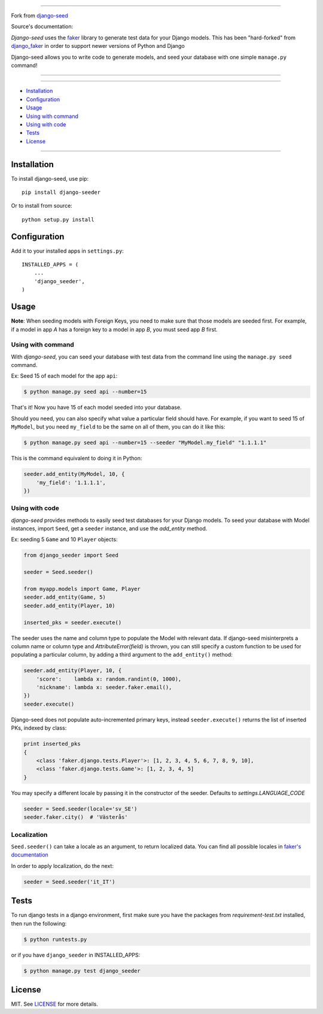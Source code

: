 |seed-logo|

===========

Fork from `django-seed <https://github.com/Brobin/django-seed>`_

Source's documentation:


*Django-seed* uses the `faker`_ library to generate test data for your Django models. This has been "hard-forked" from `django_faker`_ in order to support newer versions of Python and Django

Django-seed allows you to write code to generate models, and seed your database with one simple ``manage.py`` command!

---------------

|python| |pypi| |actions| |coveralls| |license| |downloads|

---------------

* `Installation`_
* `Configuration`_
* `Usage`_
* `Using with command`_
* `Using with code`_
* `Tests`_
* `License`_

---------------

------------
Installation
------------

To install django-seed, use pip::

    pip install django-seeder

Or to install from source::

    python setup.py install


-------------
Configuration
-------------

Add it to your installed apps in ``settings.py``::

    INSTALLED_APPS = (
        ...
        'django_seeder',
    )

-----
Usage
-----

**Note**: When seeding models with Foreign Keys, you need to make sure that those models are seeded first. For example, if a model in app `A` has a foreign key to a model in app `B`, you must seed app `B` first.

Using with command
------------------

With *django-seed*, you can seed your database with test data from the command line using the ``manage.py seed`` command.

Ex: Seed 15 of each model for the app ``api``:

.. code-block:: bash

    $ python manage.py seed api --number=15

That's it! Now you have 15 of each model seeded into your database.

Should you need, you can also specify what value a particular field should have. For example, if you want to seed 15 of ``MyModel``, but you need ``my_field`` to be the same on all of them, you can do it like this: 

.. code-block:: bash

    $ python manage.py seed api --number=15 --seeder "MyModel.my_field" "1.1.1.1"
    
This is the command equivalent to doing it in Python:

.. code-block:: python

    seeder.add_entity(MyModel, 10, {
        'my_field': '1.1.1.1',
    })

Using with code
----------------

*django-seed* provides methods to easily seed test databases for your Django models. To seed your database with Model instances, import ``Seed``, get a ``seeder`` instance, and use the `add_entity` method.

Ex: seeding 5 ``Game`` and 10 ``Player`` objects:

.. code-block:: python

    from django_seeder import Seed

    seeder = Seed.seeder()

    from myapp.models import Game, Player
    seeder.add_entity(Game, 5)
    seeder.add_entity(Player, 10)

    inserted_pks = seeder.execute()

The seeder uses the name and column type to populate the Model with relevant data. If django-seed misinterprets a column name or column type and *AttributeError(field)* is thrown, you can still specify a custom function to be used for populating a particular column, by adding a third argument to the ``add_entity()`` method:

.. code-block:: python

    seeder.add_entity(Player, 10, {
        'score':    lambda x: random.randint(0, 1000),
        'nickname': lambda x: seeder.faker.email(),
    })
    seeder.execute()

Django-seed does not populate auto-incremented primary keys, instead ``seeder.execute()`` returns the list of inserted PKs, indexed by class:

.. code-block:: python

    print inserted_pks
    {
        <class 'faker.django.tests.Player'>: [1, 2, 3, 4, 5, 6, 7, 8, 9, 10],
        <class 'faker.django.tests.Game'>: [1, 2, 3, 4, 5]
    }

You may specify a different locale by passing it in the constructor of the seeder. Defaults to `settings.LANGUAGE_CODE`

.. code-block:: python

    seeder = Seed.seeder(locale='sv_SE')
    seeder.faker.city()  # 'Västerås'


Localization
------------

``Seed.seeder()`` can take a locale as an argument, to return localized data.
You can find all possible locales in `faker's documentation`_

In order to apply localization, do the next:

.. code-block:: python

    seeder = Seed.seeder('it_IT')

-----
Tests
-----

To run django tests in a django environment, first make sure you have the packages from `requirement-test.txt` installed, then run the following:

.. code-block:: bash

    $ python runtests.py

or if you have ``django_seeder`` in INSTALLED_APPS:

.. code-block:: bash

    $ python manage.py test django_seeder

-------
License
-------

MIT. See `LICENSE`_ for more details.


.. _faker: https://www.github.com/joke2k/faker/
.. _django_faker: https://www.github.com/joke2k/django-faker/
.. _faker's documentation: https://faker.readthedocs.io/en/latest/locales.html
.. _LICENSE: https://github.com/Brobin/django-seed/blob/master/LICENSE

.. |pypi| image:: https://img.shields.io/pypi/v/django-seed.svg?style=flat-square
    :target: https://pypi.python.org/pypi/django-seed
    :alt: pypi

.. |actions| image:: https://github.com/Brobin/django-seed/workflows/Test/badge.svg
    :target: https://github.com/Brobin/django-seed
    :alt: Actions Build
    
.. |coveralls| image:: https://img.shields.io/coveralls/Brobin/django-seed.svg?style=flat-square
    :target: https://coveralls.io/r/Brobin/django-seed
    :alt: coverage

.. |license| image:: https://img.shields.io/github/license/Brobin/django-seed.svg?style=flat-square
    :target: https://github.com/Brobin/django-seed/blob/master/LICENSE
    :alt: MIT License

.. |python| image:: https://img.shields.io/pypi/pyversions/django-seed.svg?style=flat-square
    :target: https://pypi.python.org/pypi/django-seed
    :alt: Python 3.x

.. |seed-logo| image:: assets/django_seeder.png
    :alt: Django Seed

.. |downloads| image:: https://pepy.tech/badge/django-seed
    :target: https://pepy.tech/project/django-seed
    :alt: downloads
